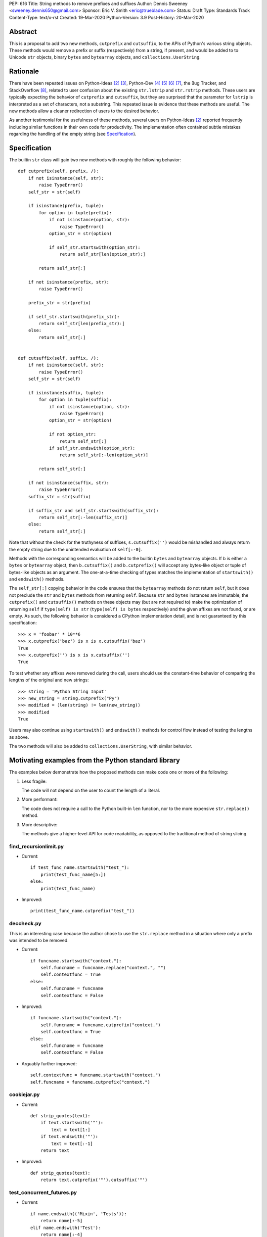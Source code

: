 PEP: 616
Title: String methods to remove prefixes and suffixes
Author: Dennis Sweeney <sweeney.dennis650@gmail.com>
Sponsor: Eric V. Smith <eric@trueblade.com>
Status: Draft
Type: Standards Track
Content-Type: text/x-rst
Created: 19-Mar-2020
Python-Version: 3.9
Post-History: 20-Mar-2020


Abstract
========

This is a proposal to add two new methods, ``cutprefix`` and
``cutsuffix``, to the APIs of Python's various string objects.  These
methods would remove a prefix or suffix (respectively) from a string,
if present, and would be added to to Unicode ``str`` objects, binary
``bytes`` and ``bytearray`` objects, and ``collections.UserString``.


Rationale
=========

There have been repeated issues on Python-Ideas [#pyid]_ [3]_,
Python-Dev [4]_ [5]_ [6]_ [7]_, the Bug Tracker, and
StackOverflow [#confusion]_, related to user confusion about the
existing ``str.lstrip`` and ``str.rstrip`` methods.  These users are
typically expecting the behavior of ``cutprefix`` and ``cutsuffix``,
but they are surprised that the parameter for ``lstrip`` is
interpreted as a set of characters, not a substring.  This repeated
issue is evidence that these methods are useful.  The new methods
allow a cleaner redirection of users to the desired behavior.

As another testimonial for the usefulness of these methods, several
users on Python-Ideas [#pyid]_ reported frequently including similar
functions in their own code for productivity.  The implementation
often contained subtle mistakes regarding the handling of the empty
string (see `Specification`_).


Specification
=============

The builtin ``str`` class will gain two new methods with roughly the
following behavior::

    def cutprefix(self, prefix, /):
        if not isinstance(self, str):
            raise TypeError()
        self_str = str(self)

        if isinstance(prefix, tuple):
            for option in tuple(prefix):
                if not isinstance(option, str):
                    raise TypeError()
                option_str = str(option)

                if self_str.startswith(option_str):
                    return self_str[len(option_str):]

            return self_str[:]

        if not isinstance(prefix, str):
            raise TypeError()

        prefix_str = str(prefix)

        if self_str.startswith(prefix_str):
            return self_str[len(prefix_str):]
        else:
            return self_str[:]


    def cutsuffix(self, suffix, /):
        if not isinstance(self, str):
            raise TypeError()
        self_str = str(self)

        if isinstance(suffix, tuple):
            for option in tuple(suffix):
                if not isinstance(option, str):
                    raise TypeError()
                option_str = str(option)

                if not option_str:
                    return self_str[:]
                if self_str.endswith(option_str):
                    return self_str[:-len(option_str)]

            return self_str[:]

        if not isinstance(suffix, str):
            raise TypeError()
        suffix_str = str(suffix)

        if suffix_str and self_str.startswith(suffix_str):
            return self_str[:-len(suffix_str)]
        else:
            return self_str[:]


Note that without the check for the truthyness of suffixes,
``s.cutsuffix('')`` would be mishandled and always return the empty
string due to the unintended evaluation of ``self[:-0]``.

Methods with the corresponding semantics will be added to the builtin
``bytes`` and ``bytearray`` objects.  If ``b`` is either a ``bytes``
or ``bytearray`` object, then ``b.cutsuffix()`` and ``b.cutprefix()``
will accept any bytes-like object or tuple of bytes-like objects as an
argument.  The one-at-a-time checking of types matches the implementation
of ``startswith()`` and ``endswith()`` methods.

The ``self_str[:]`` copying behavior in the code ensures that the
``bytearray`` methods do not return ``self``, but it does not preclude
the ``str`` and ``bytes`` methods from returning ``self``.  Because
``str`` and ``bytes`` instances are immutable, the  ``cutprefix()``
and ``cutsuffix()`` methods on these objects may (but are not
required to) make the optimization of returning ``self`` if
``type(self) is str`` (``type(self) is bytes`` respectively)
and the given affixes are not found, or are empty.  As such, the
following behavior is considered a CPython implementation detail, and
is not guaranteed by this specification::

    >>> x = 'foobar' * 10**6
    >>> x.cutprefix('baz') is x is x.cutsuffix('baz')
    True
    >>> x.cutprefix('') is x is x.cutsuffix('')
    True

To test whether any affixes were removed during the call, users
should use the constant-time behavior of comparing the lengths of
the original and new strings::

    >>> string = 'Python String Input'
    >>> new_string = string.cutprefix("Py")
    >>> modified = (len(string) != len(new_string))
    >>> modified
    True

Users may also continue using ``startswith()`` and ``endswith()``
methods for control flow instead of testing the lengths as above.

The two methods will also be added to ``collections.UserString``, with
similar behavior.


Motivating examples from the Python standard library
====================================================

The examples below demonstrate how the proposed methods can make code
one or more of the following:

1. Less fragile:

   The code will not depend on the user to count the length of a literal.

2. More performant:

   The code does not require a call to the Python built-in ``len``
   function, nor to the more expensive ``str.replace()``
   method.

3. More descriptive:

   The methods give a higher-level API for code readability, as
   opposed to the traditional method of string slicing.


find_recursionlimit.py
----------------------

- Current::

    if test_func_name.startswith("test_"):
        print(test_func_name[5:])
    else:
        print(test_func_name)

- Improved::

    print(test_func_name.cutprefix("test_"))


deccheck.py
-----------

This is an interesting case because the author chose to use the
``str.replace`` method in a situation where only a prefix was
intended to be removed.

- Current::

    if funcname.startswith("context."):
        self.funcname = funcname.replace("context.", "")
        self.contextfunc = True
    else:
        self.funcname = funcname
        self.contextfunc = False

- Improved::

    if funcname.startswith("context."):
        self.funcname = funcname.cutprefix("context.")
        self.contextfunc = True
    else:
        self.funcname = funcname
        self.contextfunc = False

- Arguably further improved::

    self.contextfunc = funcname.startswith("context.")
    self.funcname = funcname.cutprefix("context.")


cookiejar.py
------------

- Current::

    def strip_quotes(text):
        if text.startswith('"'):
            text = text[1:]
        if text.endswith('"'):
            text = text[:-1]
        return text

- Improved::

    def strip_quotes(text):
        return text.cutprefix('"').cutsuffix('"')


test_concurrent_futures.py
--------------------------

- Current::

    if name.endswith(('Mixin', 'Tests')):
        return name[:-5]
    elif name.endswith('Test'):
        return name[:-4]
    else:
        return name

- Improved::

    return name.cutsuffix(('Mixin', 'Tests', 'Test'))


There were many other such examples in the stdlib.


Rejected Ideas
==============

Expand the lstrip and rstrip APIs
---------------------------------

Because ``lstrip`` takes a string as its argument, it could be viewed
as taking an iterable of length-1 strings.  The API could therefore be
generalized to accept any iterable of strings, which would be
successively removed as prefixes.  While this behavior would be
consistent, it would not be obvious for users to have to call
``'foobar'.lstrip(('foo',))`` for the common use case of a
single prefix.


Remove multiple copies of a prefix
----------------------------------

This is the behavior that would be consistent with the aforementioned
expansion of the ``lstrip``/``rstrip`` API -- repeatedly applying the
function until the argument is unchanged.  This behavior is attainable
from the proposed behavior via by the following::

    >>> s = 'FooBar' * 100 + 'Baz'
    >>> prefixes = ('Bar', 'Foo')
    >>> while len(s) != len(s := s.cutprefix(prefixes)): pass
    >>> s
    'Baz'

or the more obvious and readable alternative::

    >>> s = 'FooBar' * 100 + 'Baz'
    >>> prefixes = ('Bar', 'Foo')
    >>> while s.startswith(prefixes): s = s.cutprefix(prefixes)
    >>> s
    'Baz'


Raising an exception when not found
-----------------------------------

There was a suggestion that ``s.cutprefix(pre)`` should raise an
exception if ``not s.startswith(pre)``.  However, this does not match
with the behavior and feel of other string methods.  There could be
``required=False`` keyword added, but this violates the KISS
principle.


Alternative Method Names
------------------------

Several alternatives method names have been proposed.  Some are listed
below, along with commentary for why they should be rejected in favor
of ``cutprefix`` (the same arguments hold for ``cutsuffix``).

- ``ltrim``, ``trimprefix``, etc.:

  "Trim" does in other languages (e.g. JavaScript, Java, Go, PHP)
  what ``strip`` methods do in Python.

- ``lstrip(string=...)``

  This would avoid adding a new method, but for different
  behavior, it's better to have two different methods than one
  method with a keyword argument that select the behavior.

- ``cut_prefix``:

  All of the other methods of the string API, e.g.
  ``str.startswith()``, use ``lowercase`` rather than
  ``lower_case_with_underscores``.

- ``cutleft``, ``leftcut``, or ``lcut``:

  The explicitness of "prefix" is preferred.

- ``removeprefix``, ``deleteprefix``, ``withoutprefix``, ``dropprefix``, etc.:

  All of these might have been acceptable, but they have more
  characters than ``cut``.  Some suggested that the verb "cut"
  implies mutability, but the string API already contains verbs
  like "replace", "strip", "split", and "swapcase".

- ``stripprefix``:

  Users may benefit from remembering that "strip" means working
  with sets of characters, while other methods work with
  substrings, so re-using "strip" here should be avoided.


Reference Implementation
========================

See the pull request on GitHub [#pr]_ (not updated).


References
==========

.. [#pr] GitHub pull request with implementation
   (https://github.com/python/cpython/pull/18939)
.. [#pyid] [Python-Ideas] "New explicit methods to trim strings"
   (https://mail.python.org/archives/list/python-ideas@python.org/thread/RJARZSUKCXRJIP42Z2YBBAEN5XA7KEC3/)
.. [3] "Re: [Python-ideas] adding a trim convenience function"
   (https://mail.python.org/archives/list/python-ideas@python.org/thread/SJ7CKPZSKB5RWT7H3YNXOJUQ7QLD2R3X/#C2W5T7RCFSHU5XI72HG53A6R3J3SN4MV)
.. [4] "Re: [Python-Dev] strip behavior provides inconsistent results with certain strings"
   (https://mail.python.org/archives/list/python-ideas@python.org/thread/XYFQMFPUV6FR2N5BGYWPBVMZ5BE5PJ6C/#XYFQMFPUV6FR2N5BGYWPBVMZ5BE5PJ6C)
.. [5] [Python-Dev] "correction of a bug"
   (https://mail.python.org/archives/list/python-dev@python.org/thread/AOZ7RFQTQLCZCTVNKESZI67PB3PSS72X/#AOZ7RFQTQLCZCTVNKESZI67PB3PSS72X)
.. [6] [Python-Dev] "str.lstrip bug?"
   (https://mail.python.org/archives/list/python-dev@python.org/thread/OJDKRIESKGTQFNLX6KZSGKU57UXNZYAN/#CYZUFFJ2Q5ZZKMJIQBZVZR4NSLK5ZPIH)
.. [7] [Python-Dev] "strip behavior provides inconsistent results with certain strings"
   (https://mail.python.org/archives/list/python-dev@python.org/thread/ZWRGCGANHGVDPP44VQKRIYOYX7LNVDVG/#ZWRGCGANHGVDPP44VQKRIYOYX7LNVDVG)
.. [#confusion] Comment listing Bug Tracker and StackOverflow issues
   (https://mail.python.org/archives/list/python-ideas@python.org/message/GRGAFIII3AX22K3N3KT7RB4DPBY3LPVG/)


Copyright
=========

This document is placed in the public domain or under the
CC0-1.0-Universal license, whichever is more permissive.



..
   Local Variables:
   mode: indented-text
   indent-tabs-mode: nil
   sentence-end-double-space: t
   fill-column: 70
   coding: utf-8
   End:
